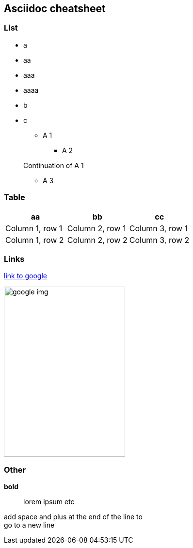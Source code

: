 == Asciidoc cheatsheet
=== List
- a
- aa
- aaa
- aaaa
- b
- c

* A 1
** A 2

+
Continuation of A 1

*** A 3

=== Table

|===
|aa |bb |cc

|Column 1, row 1
|Column 2, row 1
|Column 3, row 1

|Column 1, row 2
|Column 2, row 2
|Column 3, row 2
|===

=== Links
https://google.com[link to google]

// Image with defined size
image::https://www.google.com/images/branding/googlelogo/1x/googlelogo_color_272x92dp.png[google img,250,350]

=== Other
// todo comment

*bold*

> lorem ipsum etc

add space and plus at the end of the line to +
go to a new line